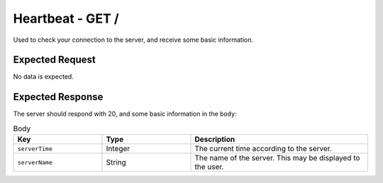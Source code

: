 Heartbeat - GET /
==================================

Used to check your connection to the server, and receive some basic information.

################
Expected Request
################

No data is expected.

#################
Expected Response
#################

The server should respond with 20, and some basic information in the ``body``:

.. list-table:: Body
    :widths: 25 25 50
    :header-rows: 1

    *   - Key
        - Type
        - Description
    *   - ``serverTime``
        - Integer
        - The current time according to the server.
    *   - ``serverName``
        - String
        - The name of the server. This may be displayed to the user.
